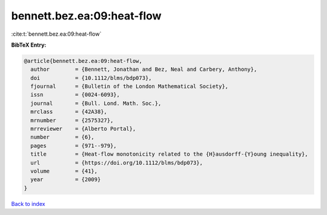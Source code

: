 bennett.bez.ea:09:heat-flow
===========================

:cite:t:`bennett.bez.ea:09:heat-flow`

**BibTeX Entry:**

.. code-block:: bibtex

   @article{bennett.bez.ea:09:heat-flow,
     author        = {Bennett, Jonathan and Bez, Neal and Carbery, Anthony},
     doi           = {10.1112/blms/bdp073},
     fjournal      = {Bulletin of the London Mathematical Society},
     issn          = {0024-6093},
     journal       = {Bull. Lond. Math. Soc.},
     mrclass       = {42A38},
     mrnumber      = {2575327},
     mrreviewer    = {Alberto Portal},
     number        = {6},
     pages         = {971--979},
     title         = {Heat-flow monotonicity related to the {H}ausdorff-{Y}oung inequality},
     url           = {https://doi.org/10.1112/blms/bdp073},
     volume        = {41},
     year          = {2009}
   }

`Back to index <../By-Cite-Keys.html>`_
